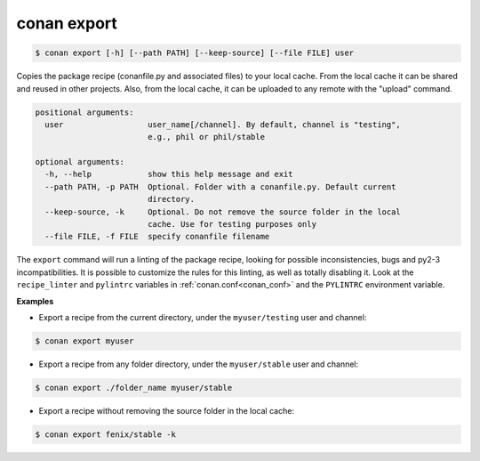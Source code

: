 
conan export
============


.. code-block:: bash

	$ conan export [-h] [--path PATH] [--keep-source] [--file FILE] user

Copies the package recipe (conanfile.py and associated files) to your local cache.
From the local cache it can be shared and reused in other projects.
Also, from the local cache, it can be uploaded to any remote with the "upload" command.


.. code-block:: bash


    positional arguments:
      user                  user_name[/channel]. By default, channel is "testing",
                            e.g., phil or phil/stable

    optional arguments:
      -h, --help            show this help message and exit
      --path PATH, -p PATH  Optional. Folder with a conanfile.py. Default current
                            directory.
      --keep-source, -k     Optional. Do not remove the source folder in the local
                            cache. Use for testing purposes only
      --file FILE, -f FILE  specify conanfile filename


The ``export`` command will run a linting of the package recipe, looking for possible inconsistencies, bugs and py2-3 incompatibilities. It is possible to customize the rules for this linting, as well as totally disabling it. Look at the ``recipe_linter`` and ``pylintrc`` variables in :ref:`conan.conf<conan_conf>` and the ``PYLINTRC`` environment variable.


**Examples**


- Export a recipe from the current directory, under the ``myuser/testing`` user and channel:

.. code-block:: bash

	$ conan export myuser


- Export a recipe from any folder directory, under the ``myuser/stable`` user and channel:

.. code-block:: bash

	$ conan export ./folder_name myuser/stable


- Export a recipe without removing the source folder in the local cache:

.. code-block:: bash

	$ conan export fenix/stable -k

